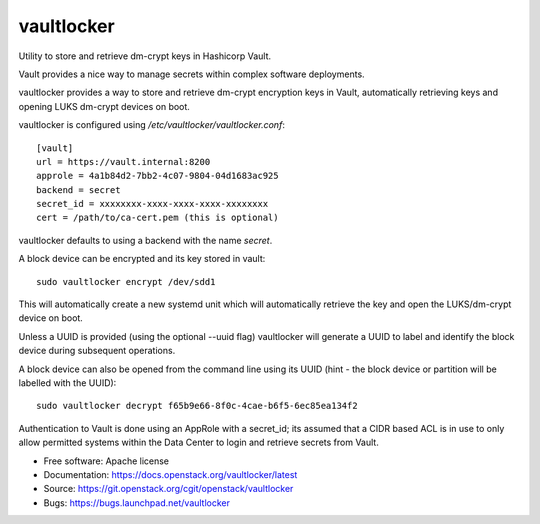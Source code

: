===========
vaultlocker
===========

.. image:: https://travis-ci.org/openstack-charmers/vaultlocker.svg?branch=master
    :target: https://travis-ci.org/openstack-charmers/vaultlocker

Utility to store and retrieve dm-crypt keys in Hashicorp Vault.

Vault provides a nice way to manage secrets within complex software
deployments.

vaultlocker provides a way to store and retrieve dm-crypt encryption
keys in Vault, automatically retrieving keys and opening LUKS dm-crypt
devices on boot.

vaultlocker is configured using `/etc/vaultlocker/vaultlocker.conf`::

    [vault]
    url = https://vault.internal:8200
    approle = 4a1b84d2-7bb2-4c07-9804-04d1683ac925
    backend = secret
    secret_id = xxxxxxxx-xxxx-xxxx-xxxx-xxxxxxxx
    cert = /path/to/ca-cert.pem (this is optional)

vaultlocker defaults to using a backend with the name `secret`.

A block device can be encrypted and its key stored in vault::

    sudo vaultlocker encrypt /dev/sdd1

This will automatically create a new systemd unit which will
automatically retrieve the key and open the LUKS/dm-crypt device
on boot.

Unless a UUID is provided (using the optional --uuid flag)
vaultlocker will generate a UUID to label and identify the block
device during subsequent operations.

A block device can also be opened from the command line using its
UUID (hint - the block device or partition will be labelled with the
UUID)::

    sudo vaultlocker decrypt f65b9e66-8f0c-4cae-b6f5-6ec85ea134f2

Authentication to Vault is done using an AppRole with a secret_id; its assumed
that a CIDR based ACL is in use to only allow permitted systems within the
Data Center to login and retrieve secrets from Vault.

* Free software: Apache license
* Documentation: https://docs.openstack.org/vaultlocker/latest
* Source: https://git.openstack.org/cgit/openstack/vaultlocker
* Bugs: https://bugs.launchpad.net/vaultlocker
